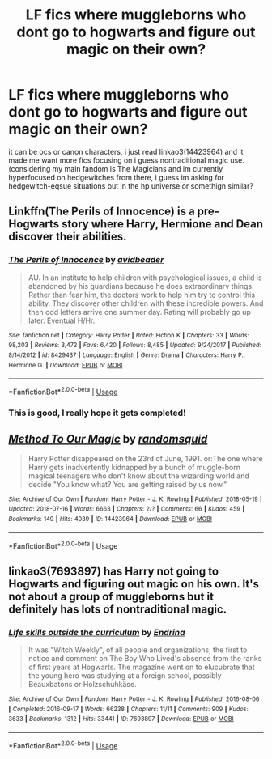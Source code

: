 #+TITLE: LF fics where muggleborns who dont go to hogwarts and figure out magic on their own?

* LF fics where muggleborns who dont go to hogwarts and figure out magic on their own?
:PROPERTIES:
:Author: echomoon137
:Score: 7
:DateUnix: 1554782612.0
:DateShort: 2019-Apr-09
:FlairText: Request
:END:
it can be ocs or canon characters, i just read linkao3(14423964) and it made me want more fics focusing on i guess nontraditional magic use. (considering my main fandom is The Magicians and im currently hyperfocused on hedgewitches from there, i guess im asking for hedgewitch-eqsue situations but in the hp universe or somethign similar?


** Linkffn(The Perils of Innocence) is a pre-Hogwarts story where Harry, Hermione and Dean discover their abilities.
:PROPERTIES:
:Author: rohan62442
:Score: 3
:DateUnix: 1554808586.0
:DateShort: 2019-Apr-09
:END:

*** [[https://www.fanfiction.net/s/8429437/1/][*/The Perils of Innocence/*]] by [[https://www.fanfiction.net/u/901792/avidbeader][/avidbeader/]]

#+begin_quote
  AU. In an institute to help children with psychological issues, a child is abandoned by his guardians because he does extraordinary things. Rather than fear him, the doctors work to help him try to control this ability. They discover other children with these incredible powers. And then odd letters arrive one summer day. Rating will probably go up later. Eventual H/Hr.
#+end_quote

^{/Site/:} ^{fanfiction.net} ^{*|*} ^{/Category/:} ^{Harry} ^{Potter} ^{*|*} ^{/Rated/:} ^{Fiction} ^{K} ^{*|*} ^{/Chapters/:} ^{33} ^{*|*} ^{/Words/:} ^{98,203} ^{*|*} ^{/Reviews/:} ^{3,472} ^{*|*} ^{/Favs/:} ^{6,420} ^{*|*} ^{/Follows/:} ^{8,485} ^{*|*} ^{/Updated/:} ^{9/24/2017} ^{*|*} ^{/Published/:} ^{8/14/2012} ^{*|*} ^{/id/:} ^{8429437} ^{*|*} ^{/Language/:} ^{English} ^{*|*} ^{/Genre/:} ^{Drama} ^{*|*} ^{/Characters/:} ^{Harry} ^{P.,} ^{Hermione} ^{G.} ^{*|*} ^{/Download/:} ^{[[http://www.ff2ebook.com/old/ffn-bot/index.php?id=8429437&source=ff&filetype=epub][EPUB]]} ^{or} ^{[[http://www.ff2ebook.com/old/ffn-bot/index.php?id=8429437&source=ff&filetype=mobi][MOBI]]}

--------------

*FanfictionBot*^{2.0.0-beta} | [[https://github.com/tusing/reddit-ffn-bot/wiki/Usage][Usage]]
:PROPERTIES:
:Author: FanfictionBot
:Score: 1
:DateUnix: 1554808599.0
:DateShort: 2019-Apr-09
:END:


*** This is good, I really hope it gets completed!
:PROPERTIES:
:Author: Shimbot42
:Score: 1
:DateUnix: 1554814447.0
:DateShort: 2019-Apr-09
:END:


** [[https://archiveofourown.org/works/14423964][*/Method To Our Magic/*]] by [[https://www.archiveofourown.org/users/randomsquid/pseuds/randomsquid][/randomsquid/]]

#+begin_quote
  Harry Potter disappeared on the 23rd of June, 1991. or:The one where Harry gets inadvertently kidnapped by a bunch of muggle-born magical teenagers who don't know about the wizarding world and decide "You know what? You are getting raised by us now."
#+end_quote

^{/Site/:} ^{Archive} ^{of} ^{Our} ^{Own} ^{*|*} ^{/Fandom/:} ^{Harry} ^{Potter} ^{-} ^{J.} ^{K.} ^{Rowling} ^{*|*} ^{/Published/:} ^{2018-05-19} ^{*|*} ^{/Updated/:} ^{2018-07-16} ^{*|*} ^{/Words/:} ^{6663} ^{*|*} ^{/Chapters/:} ^{2/?} ^{*|*} ^{/Comments/:} ^{66} ^{*|*} ^{/Kudos/:} ^{459} ^{*|*} ^{/Bookmarks/:} ^{149} ^{*|*} ^{/Hits/:} ^{4039} ^{*|*} ^{/ID/:} ^{14423964} ^{*|*} ^{/Download/:} ^{[[https://archiveofourown.org/downloads/14423964/Method%20To%20Our%20Magic.epub?updated_at=1552637650][EPUB]]} ^{or} ^{[[https://archiveofourown.org/downloads/14423964/Method%20To%20Our%20Magic.mobi?updated_at=1552637650][MOBI]]}

--------------

*FanfictionBot*^{2.0.0-beta} | [[https://github.com/tusing/reddit-ffn-bot/wiki/Usage][Usage]]
:PROPERTIES:
:Author: FanfictionBot
:Score: 2
:DateUnix: 1554782628.0
:DateShort: 2019-Apr-09
:END:


** linkao3(7693897) has Harry not going to Hogwarts and figuring out magic on his own. It's not about a group of muggleborns but it definitely has lots of nontraditional magic.
:PROPERTIES:
:Author: pinkishdolphin
:Score: 2
:DateUnix: 1554843875.0
:DateShort: 2019-Apr-10
:END:

*** [[https://archiveofourown.org/works/7693897][*/Life skills outside the curriculum/*]] by [[https://www.archiveofourown.org/users/Endrina/pseuds/Endrina][/Endrina/]]

#+begin_quote
  It was "Witch Weekly", of all people and organizations, the first to notice and comment on The Boy Who Lived's absence from the ranks of first years at Hogwarts. The magazine went on to elucubrate that the young hero was studying at a foreign school, possibly Beauxbatons or Holzschuhkäse.
#+end_quote

^{/Site/:} ^{Archive} ^{of} ^{Our} ^{Own} ^{*|*} ^{/Fandom/:} ^{Harry} ^{Potter} ^{-} ^{J.} ^{K.} ^{Rowling} ^{*|*} ^{/Published/:} ^{2016-08-06} ^{*|*} ^{/Completed/:} ^{2016-09-17} ^{*|*} ^{/Words/:} ^{66238} ^{*|*} ^{/Chapters/:} ^{11/11} ^{*|*} ^{/Comments/:} ^{909} ^{*|*} ^{/Kudos/:} ^{3633} ^{*|*} ^{/Bookmarks/:} ^{1312} ^{*|*} ^{/Hits/:} ^{33441} ^{*|*} ^{/ID/:} ^{7693897} ^{*|*} ^{/Download/:} ^{[[https://archiveofourown.org/downloads/7693897/Life%20skills%20outside%20the.epub?updated_at=1542779229][EPUB]]} ^{or} ^{[[https://archiveofourown.org/downloads/7693897/Life%20skills%20outside%20the.mobi?updated_at=1542779229][MOBI]]}

--------------

*FanfictionBot*^{2.0.0-beta} | [[https://github.com/tusing/reddit-ffn-bot/wiki/Usage][Usage]]
:PROPERTIES:
:Author: FanfictionBot
:Score: 1
:DateUnix: 1554843888.0
:DateShort: 2019-Apr-10
:END:
